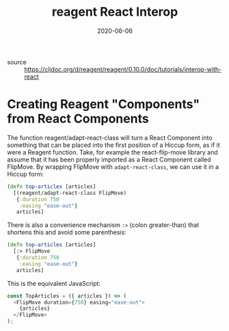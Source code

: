 #+TITLE: reagent React Interop
#+DATE: 2020-06-06

- source :: https://cljdoc.org/d/reagent/reagent/0.10.0/doc/tutorials/interop-with-react

* Creating Reagent "Components" from React Components
The function reagent/adapt-react-class will turn a React Component into
something that can be placed into the first position of a Hiccup form, as if it
were a Reagent function. Take, for example the react-flip-move library and
assume that it has been properly imported as a React Component called FlipMove.
By wrapping FlipMove with ~adapt-react-class~, we can use it in a Hiccup form:

#+BEGIN_SRC clojure
(defn top-articles [articles]
  [(reagent/adapt-react-class FlipMove)
   {:duration 750
    :easing "ease-out"}
   articles]
#+END_SRC

There is also a convenience mechanism ~:>~ (colon greater-than) that shortens
this and avoid some parenthesis:

#+BEGIN_SRC clojure
(defn top-articles [articles]
  [:> FlipMove
   {:duration 750
    :easing "ease-out"}
   articles]
#+END_SRC

This is the equivalent JavaScript:

#+BEGIN_SRC javascript
const TopArticles = ({ articles }) => (
  <FlipMove duration={750} easing="ease-out">
    {articles}
  </FlipMove>
);
#+END_SRC
